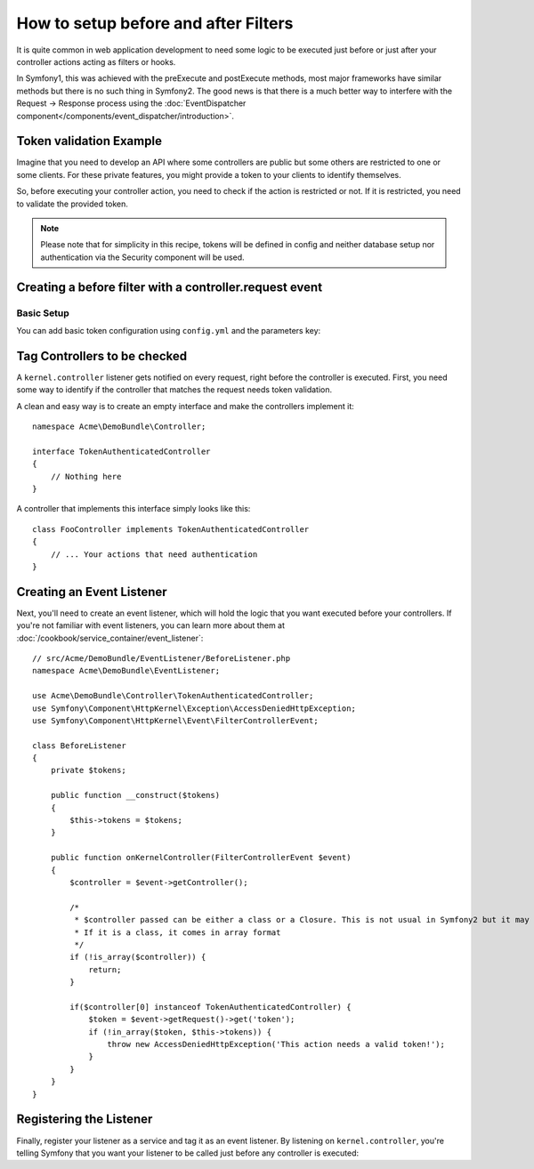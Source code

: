 .. index::
   single: Event Dispatcher

How to setup before and after Filters
=====================================

It is quite common in web application development to need some logic to be
executed just before or just after your controller actions acting as filters 
or hooks.

In Symfony1, this was achieved with the preExecute and postExecute methods,
most major frameworks have similar methods but there is no such thing in Symfony2.
The good news is that there is a much better way to interfere with the
Request -> Response process using the :doc:`EventDispatcher component</components/event_dispatcher/introduction>`.

Token validation Example
------------------------

Imagine that you need to develop an API where some controllers are public
but some others are restricted to one or some clients. For these private features,
you might provide a token to your clients to identify themselves.

So, before executing your controller action, you need to check if the action
is restricted or not. If it is restricted, you need to validate the provided
token.

.. note::

    Please note that for simplicity in this recipe, tokens will be defined
    in config and neither database setup nor authentication via
    the Security component will be used.

Creating a before filter with a controller.request event
--------------------------------------------------------

Basic Setup
~~~~~~~~~~~

You can add basic token configuration using ``config.yml`` and the parameters key:

.. configuration-block::

    .. code-block:: yaml

        # app/config/config.yml
        parameters:
            tokens:
                client1: pass1
                client2: pass2

    .. code-block:: xml

        <!-- app/config/config.xml -->
        <parameters>
            <parameter key="tokens" type="collection">
                <parameter key="client1">pass1</parameter>
                <parameter key="client2">pass2</parameter>
            </parameter>
        </parameters>

    .. code-block:: php

        // app/config/config.php
        $container->setParameter('tokens', array(
            'client1' => 'pass1',
            'client2' => 'pass2',
        ));

Tag Controllers to be checked
-----------------------------

A ``kernel.controller`` listener gets notified on every request, right before
the controller is executed. First, you need some way to identify if the controller
that matches the request needs token validation.

A clean and easy way is to create an empty interface and make the controllers
implement it::

    namespace Acme\DemoBundle\Controller;

    interface TokenAuthenticatedController
    {
        // Nothing here
    }

A controller that implements this interface simply looks like this::

    class FooController implements TokenAuthenticatedController
    {
        // ... Your actions that need authentication
    }

Creating an Event Listener
--------------------------

Next, you'll need to create an event listener, which will hold the logic
that you want executed before your controllers. If you're not familiar with
event listeners, you can learn more about them at :doc:`/cookbook/service_container/event_listener`::

    // src/Acme/DemoBundle/EventListener/BeforeListener.php
    namespace Acme\DemoBundle\EventListener;

    use Acme\DemoBundle\Controller\TokenAuthenticatedController;
    use Symfony\Component\HttpKernel\Exception\AccessDeniedHttpException;
    use Symfony\Component\HttpKernel\Event\FilterControllerEvent;

    class BeforeListener
    {
        private $tokens;

        public function __construct($tokens)
        {
            $this->tokens = $tokens;
        }

        public function onKernelController(FilterControllerEvent $event)
        {
            $controller = $event->getController();

            /*
             * $controller passed can be either a class or a Closure. This is not usual in Symfony2 but it may happen.
             * If it is a class, it comes in array format
             */
            if (!is_array($controller)) {
                return;
            }

            if($controller[0] instanceof TokenAuthenticatedController) {
                $token = $event->getRequest()->get('token');
                if (!in_array($token, $this->tokens)) {
                    throw new AccessDeniedHttpException('This action needs a valid token!');
                }
            }
        }
    }

Registering the Listener
------------------------

Finally, register your listener as a service and tag it as an event listener.
By listening on ``kernel.controller``, you're telling Symfony that you want
your listener to be called just before any controller is executed:

.. configuration-block::

    .. code-block:: yaml

        # app/config/config.yml (or inside your services.yml)
        services:
            demo.tokens.action_listener:
              class: Acme\DemoBundle\EventListener\BeforeListener
              arguments: [ %tokens% ]
              tags:
                    - { name: kernel.event_listener, event: kernel.controller, method: onKernelController }

    .. code-block:: xml

        <!-- app/config/config.xml (or inside your services.xml) -->
        <service id="demo.tokens.action_listener" class="Acme\DemoBundle\EventListener\BeforeListener">
            <argument>%tokens%</argument>
            <tag name="kernel.event_listener" event="kernel.controller" method="onKernelController" />
        </service>

    .. code-block:: php

        // app/config/config.php (or inside your services.php)
        use Symfony\Component\DependencyInjection\Definition;

        $listener = new Definition('Acme\DemoBundle\EventListener\BeforeListener', array('%tokens%'));
        $listener->addTag('kernel.event_listener', array('event' => 'kernel.controller', 'method' => 'onKernelController'));
        $container->setDefinition('demo.tokens.action_listener', $listener);

